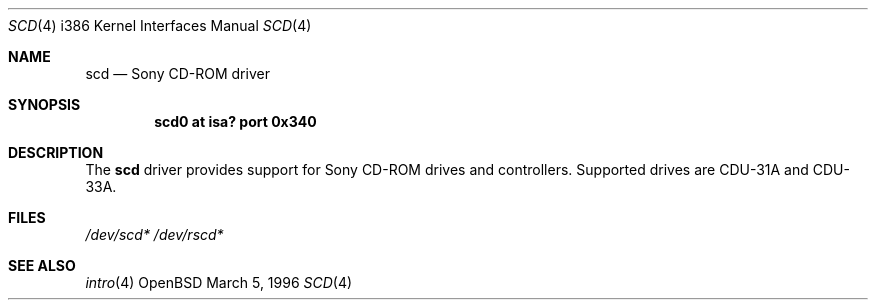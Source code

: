.\"
.\" $OpenBSD: scd.4,v 1.1 1996/04/19 05:48:10 mickey Exp $
.\"
.\" Redistribution and use in source and binary forms, with or without
.\" modification, are permitted provided that the following conditions
.\" are met:
.\" 1. Redistributions of source code must retain the above copyright
.\"    notice, this list of conditions and the following disclaimer.
.\" 2. The name of the author may not be used to endorse or promote products
.\"    derived from this software without specific prior written permission
.\" 
.\" THIS SOFTWARE IS PROVIDED BY THE AUTHOR ``AS IS'' AND ANY EXPRESS OR
.\" IMPLIED WARRANTIES, INCLUDING, BUT NOT LIMITED TO, THE IMPLIED WARRANTIES
.\" OF MERCHANTABILITY AND FITNESS FOR A PARTICULAR PURPOSE ARE DISCLAIMED.
.\" IN NO EVENT SHALL THE AUTHOR BE LIABLE FOR ANY DIRECT, INDIRECT,
.\" INCIDENTAL, SPECIAL, EXEMPLARY, OR CONSEQUENTIAL DAMAGES (INCLUDING, BUT
.\" NOT LIMITED TO, PROCUREMENT OF SUBSTITUTE GOODS OR SERVICES; LOSS OF USE,
.\" DATA, OR PROFITS; OR BUSINESS INTERRUPTION) HOWEVER CAUSED AND ON ANY
.\" THEORY OF LIABILITY, WHETHER IN CONTRACT, STRICT LIABILITY, OR TORT
.\" (INCLUDING NEGLIGENCE OR OTHERWISE) ARISING IN ANY WAY OUT OF THE USE OF
.\" THIS SOFTWARE, EVEN IF ADVISED OF THE POSSIBILITY OF SUCH DAMAGE.
.\"
.\"
.Dd March 5, 1996
.Dt SCD 4 i386
.Os OpenBSD 
.Sh NAME
.Nm scd
.Nd Sony CD-ROM driver
.Sh SYNOPSIS
.Cd "scd0 at isa? port 0x340"
.Sh DESCRIPTION
The
.Nm scd 
driver provides support for Sony CD-ROM drives and controllers.
Supported drives are CDU-31A and CDU-33A.
.Pp
.Sh FILES
.Xr /dev/scd*
.Xr /dev/rscd*
.Sh SEE ALSO
.Xr intro 4

